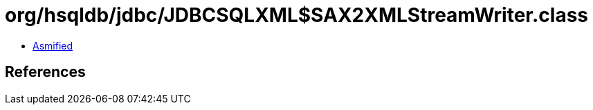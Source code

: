 = org/hsqldb/jdbc/JDBCSQLXML$SAX2XMLStreamWriter.class

 - link:JDBCSQLXML$SAX2XMLStreamWriter-asmified.java[Asmified]

== References


